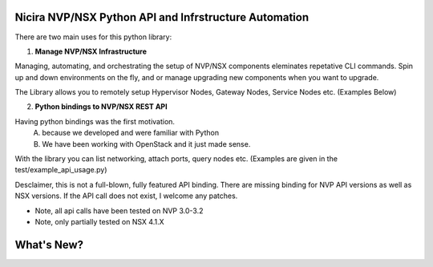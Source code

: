 Nicira NVP/NSX Python API and Infrstructure Automation
=========================

There are two main uses for this python library:

(1) **Manage NVP/NSX Infrastructure**

Managing, automating, and orchestrating the setup of NVP/NSX components 
eleminates repetative CLI commands. Spin up and down environments on the fly,
and or manage upgrading new components when you want to upgrade.

The Library allows you to remotely setup Hypervisor Nodes, Gateway
Nodes, Service Nodes etc. (Examples Below)

(2) **Python bindings to NVP/NSX REST API**

Having python bindings was the first motivation. 
	A) because we developed and were familiar with Python 
	B) We have been working with OpenStack and it just made sense.

With the library you can list networking, attach ports, query nodes etc.
(Examples are given in the test/example_api_usage.py)

Desclaimer, this is not a full-blown, fully featured API binding. There are
missing binding for NVP API versions as well as NSX versions. If the API call does
not exist, I welcome any patches.

* Note, all api calls have been tested on NVP 3.0-3.2
* Note, only partially tested on NSX 4.1.X


What's New?
===========
